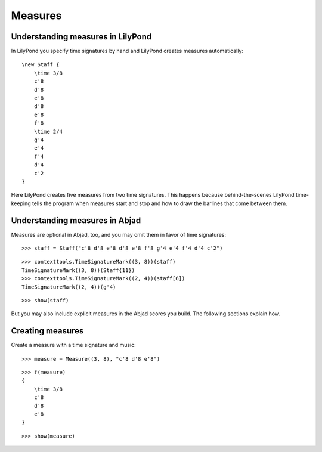 Measures
========

Understanding measures in LilyPond
----------------------------------

In LilyPond you specify time signatures by hand and LilyPond creates measures automatically:

::

    \new Staff {
        \time 3/8
        c'8
        d'8
        e'8
        d'8
        e'8
        f'8
        \time 2/4
        g'4
        e'4
        f'4
        d'4
        c'2
    }

.. image:: images/index-1.png


Here LilyPond creates five measures from two time signatures.
This happens because behind-the-scenes LilyPond time-keeping tells the program
when measures start and stop and how to draw the barlines that come between them.

Understanding measures in Abjad
-------------------------------

Measures are optional in Abjad, too, and you may omit them in favor of time signatures:

::

   >>> staff = Staff("c'8 d'8 e'8 d'8 e'8 f'8 g'4 e'4 f'4 d'4 c'2")


::

   >>> contexttools.TimeSignatureMark((3, 8))(staff)
   TimeSignatureMark((3, 8))(Staff{11})
   >>> contexttools.TimeSignatureMark((2, 4))(staff[6])
   TimeSignatureMark((2, 4))(g'4)


::

   >>> show(staff)

.. image:: images/index-2.png


But you may also include explicit measures in the Abjad scores you build.
The following sections explain how.

Creating measures
-----------------

Create a measure with a time signature and music:

::

   >>> measure = Measure((3, 8), "c'8 d'8 e'8")


::

   >>> f(measure)
   {
       \time 3/8
       c'8
       d'8
       e'8
   }


::

   >>> show(measure)

.. image:: images/index-3.png
